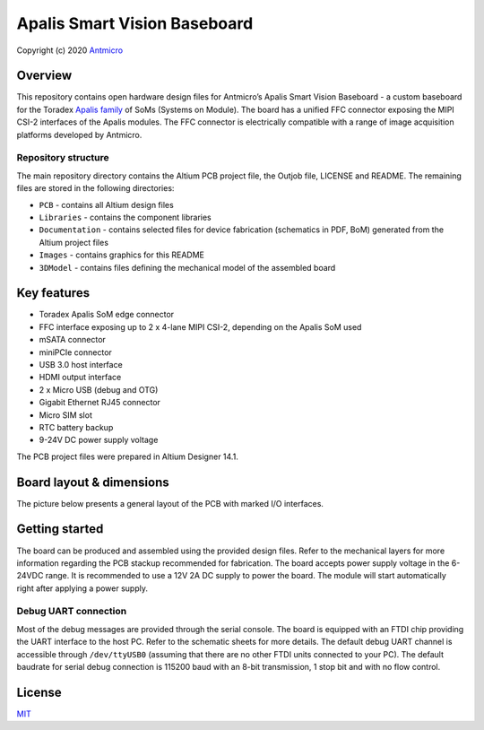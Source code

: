 ======================================
Apalis Smart Vision Baseboard
======================================

Copyright (c) 2020 `Antmicro <https://www.antmicro.com>`_

.. image:: Images/apalis-baseboard.png

Overview
========
This repository contains open hardware design files for Antmicro’s Apalis Smart Vision Baseboard - a custom baseboard for the Toradex `Apalis family <https://www.toradex.com/computer-on-modules/apalis-arm-family>`_ of SoMs (Systems on Module). The board has a unified FFC connector exposing the MIPI CSI-2 interfaces of the Apalis modules. The FFC connector is electrically compatible with a range of image acquisition platforms developed by Antmicro.

Repository structure
--------------------

The main repository directory contains the Altium PCB project file, the Outjob file, LICENSE and README.
The remaining files are stored in the following directories:

* ``PCB`` -  contains all Altium design files
* ``Libraries`` - contains the component libraries
* ``Documentation`` - contains selected files for device fabrication (schematics in PDF, BoM) generated from the Altium project files
* ``Images`` - contains graphics for this README
* ``3DModel`` - contains files defining the mechanical model of the assembled board

Key features
============

* Toradex Apalis SoM edge connector
* FFC interface exposing up to 2 x 4-lane MIPI CSI-2, depending on the Apalis SoM used
* mSATA connector
* miniPCIe connector
* USB 3.0 host interface
* HDMI output interface
* 2 x Micro USB (debug and OTG)
* Gigabit Ethernet RJ45 connector
* Micro SIM slot
* RTC battery backup
* 9-24V DC power supply voltage

The PCB project files were prepared in Altium Designer 14.1.

Board layout & dimensions
=========================

The picture below presents a general layout of the PCB with marked I/O interfaces.

.. image:: Images/layout.png

Getting started
===============

The board can be produced and assembled using the provided design files.
Refer to the mechanical layers for more information regarding the PCB stackup recommended for fabrication.
The board accepts power supply voltage in the 6-24VDC range.
It is recommended to use a 12V 2A DC supply to power the board.
The module will start automatically right after applying a power supply.

Debug UART connection
---------------------

Most of the debug messages are provided through the serial console.
The board is equipped with an FTDI chip providing the UART interface to the host PC.
Refer to the schematic sheets for more details.
The default debug UART channel is accessible through ``/dev/ttyUSB0`` (assuming that there are no other FTDI units connected to your PC).
The default baudrate for serial debug connection is 115200 baud with an 8-bit transmission, 1 stop bit and with no flow control.

License
=======

`MIT <LICENSE>`_